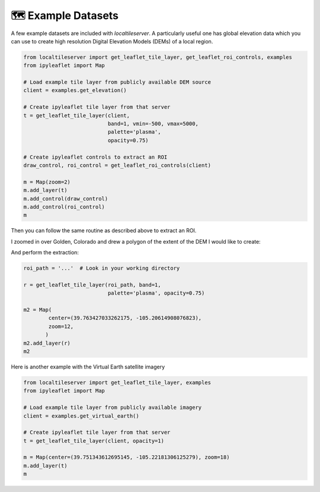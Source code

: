 🗺️ Example Datasets
-------------------

A few example datasets are included with `localtileserver`. A particularly
useful one has global elevation data which you can use to create high resolution Digital Elevation Models (DEMs) of a local region.


.. code:: python

  from localtileserver import get_leaflet_tile_layer, get_leaflet_roi_controls, examples
  from ipyleaflet import Map

  # Load example tile layer from publicly available DEM source
  client = examples.get_elevation()

  # Create ipyleaflet tile layer from that server
  t = get_leaflet_tile_layer(client,
                             band=1, vmin=-500, vmax=5000,
                             palette='plasma',
                             opacity=0.75)

  # Create ipyleaflet controls to extract an ROI
  draw_control, roi_control = get_leaflet_roi_controls(client)

  m = Map(zoom=2)
  m.add_layer(t)
  m.add_control(draw_control)
  m.add_control(roi_control)
  m


.. image:: https://raw.githubusercontent.com/banesullivan/localtileserver/main/imgs/elevation.png


Then you can follow the same routine as described above to extract an ROI.

I zoomed in over Golden, Colorado and drew a polygon of the extent of the DEM I would like to create:

.. image:: https://raw.githubusercontent.com/banesullivan/localtileserver/main/imgs/golden-roi.png

And perform the extraction:

.. code:: python

  roi_path = '...'  # Look in your working directory

  r = get_leaflet_tile_layer(roi_path, band=1,
                             palette='plasma', opacity=0.75)

  m2 = Map(
          center=(39.763427033262175, -105.20614908076823),
          zoom=12,
         )
  m2.add_layer(r)
  m2


.. image:: https://raw.githubusercontent.com/banesullivan/localtileserver/main/imgs/golden-dem.png

Here is another example with the Virtual Earth satellite imagery

.. code:: python

  from localtileserver import get_leaflet_tile_layer, examples
  from ipyleaflet import Map

  # Load example tile layer from publicly available imagery
  client = examples.get_virtual_earth()

  # Create ipyleaflet tile layer from that server
  t = get_leaflet_tile_layer(client, opacity=1)

  m = Map(center=(39.751343612695145, -105.22181306125279), zoom=18)
  m.add_layer(t)
  m


.. image:: https://raw.githubusercontent.com/banesullivan/localtileserver/main/imgs/kafadar.png
